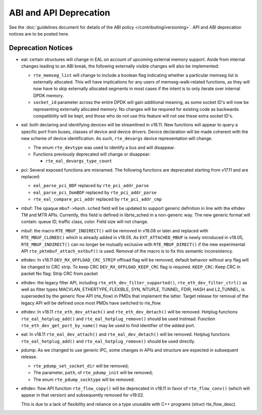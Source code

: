 ABI and API Deprecation
=======================

See the :doc:`guidelines document for details of the ABI policy </contributing/versioning>`.
API and ABI deprecation notices are to be posted here.


Deprecation Notices
-------------------

* eal: certain structures will change in EAL on account of upcoming external
  memory support. Aside from internal changes leading to an ABI break, the
  following externally visible changes will also be implemented:

  - ``rte_memseg_list`` will change to include a boolean flag indicating
    whether a particular memseg list is externally allocated. This will have
    implications for any users of memseg-walk-related functions, as they will
    now have to skip externally allocated segments in most cases if the intent
    is to only iterate over internal DPDK memory.
  - ``socket_id`` parameter across the entire DPDK will gain additional meaning,
    as some socket ID's will now be representing externally allocated memory. No
    changes will be required for existing code as backwards compatibility will
    be kept, and those who do not use this feature will not see these extra
    socket ID's.

* eal: both declaring and identifying devices will be streamlined in v18.11.
  New functions will appear to query a specific port from buses, classes of
  device and device drivers. Device declaration will be made coherent with the
  new scheme of device identification.
  As such, ``rte_devargs`` device representation will change.

  - The enum ``rte_devtype`` was used to identify a bus and will disappear.
  - Functions previously deprecated will change or disappear:

    + ``rte_eal_devargs_type_count``

* pci: Several exposed functions are misnamed.
  The following functions are deprecated starting from v17.11 and are replaced:

  - ``eal_parse_pci_BDF`` replaced by ``rte_pci_addr_parse``
  - ``eal_parse_pci_DomBDF`` replaced by ``rte_pci_addr_parse``
  - ``rte_eal_compare_pci_addr`` replaced by ``rte_pci_addr_cmp``

* mbuf: The opaque ``mbuf->hash.sched`` field will be updated to support generic
  definition in line with the ethdev TM and MTR APIs. Currently, this field
  is defined in librte_sched in a non-generic way. The new generic format
  will contain: queue ID, traffic class, color. Field size will not change.

* mbuf: the macro ``RTE_MBUF_INDIRECT()`` will be removed in v18.08 or later and
  replaced with ``RTE_MBUF_CLONED()`` which is already added in v18.05. As
  ``EXT_ATTACHED_MBUF`` is newly introduced in v18.05, ``RTE_MBUF_INDIRECT()``
  can no longer be mutually exclusive with ``RTE_MBUF_DIRECT()`` if the new
  experimental API ``rte_pktmbuf_attach_extbuf()`` is used. Removal of the macro
  is to fix this semantic inconsistency.

* ethdev: In v18.11 ``DEV_RX_OFFLOAD_CRC_STRIP`` offload flag will be removed, default
  behavior without any flag will be changed to CRC strip.
  To keep CRC ``DEV_RX_OFFLOAD_KEEP_CRC`` flag is required.
  ``KEEP_CRC``: Keep CRC in packet
  No flag: Strip CRC from packet

* ethdev: the legacy filter API, including
  ``rte_eth_dev_filter_supported()``, ``rte_eth_dev_filter_ctrl()`` as well
  as filter types MACVLAN, ETHERTYPE, FLEXIBLE, SYN, NTUPLE, TUNNEL, FDIR,
  HASH and L2_TUNNEL, is superseded by the generic flow API (rte_flow) in
  PMDs that implement the latter.
  Target release for removal of the legacy API will be defined once most
  PMDs have switched to rte_flow.

* ethdev: In v18.11 ``rte_eth_dev_attach()`` and ``rte_eth_dev_detach()``
  will be removed.
  Hotplug functions ``rte_eal_hotplug_add()`` and ``rte_eal_hotplug_remove()``
  should be used instread.
  Function ``rte_eth_dev_get_port_by_name()`` may be used to find
  identifier of the added port.

* eal: In v18.11 ``rte_eal_dev_attach()`` and ``rte_eal_dev_detach()``
  will be removed.
  Hotplug functions ``rte_eal_hotplug_add()`` and ``rte_eal_hotplug_remove()``
  should be used directly.

* pdump: As we changed to use generic IPC, some changes in APIs and structure
  are expected in subsequent release.

  - ``rte_pdump_set_socket_dir`` will be removed;
  - The parameter, ``path``, of ``rte_pdump_init`` will be removed;
  - The enum ``rte_pdump_socktype`` will be removed.

* ethdev: flow API function ``rte_flow_copy()`` will be deprecated in v18.11
  in favor of ``rte_flow_conv()`` (which will appear in that version) and
  subsequently removed for v19.02.

  This is due to a lack of flexibility and reliance on a type unusable with
  C++ programs (struct rte_flow_desc).
